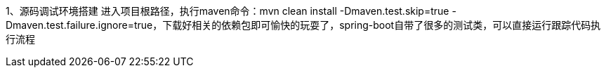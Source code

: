 1、源码调试环境搭建
进入项目根路径，执行maven命令：mvn clean install -Dmaven.test.skip=true -Dmaven.test.failure.ignore=true，下载好相关的依赖包即可愉快的玩耍了，spring-boot自带了很多的测试类，可以直接运行跟踪代码执行流程
